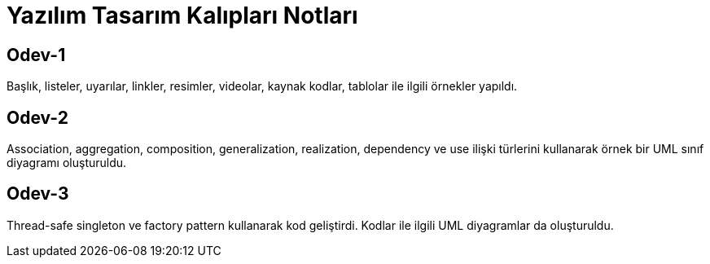 = Yazılım Tasarım Kalıpları Notları

== Odev-1

Başlık, listeler, uyarılar, linkler, resimler, videolar, kaynak kodlar, tablolar ile ilgili örnekler yapıldı.

== Odev-2

Association, aggregation, composition, generalization, realization, dependency ve use ilişki türlerini kullanarak örnek bir UML sınıf diyagramı oluşturuldu.

== Odev-3

Thread-safe singleton ve factory pattern kullanarak kod geliştirdi. Kodlar ile ilgili UML diyagramlar da oluşturuldu.





